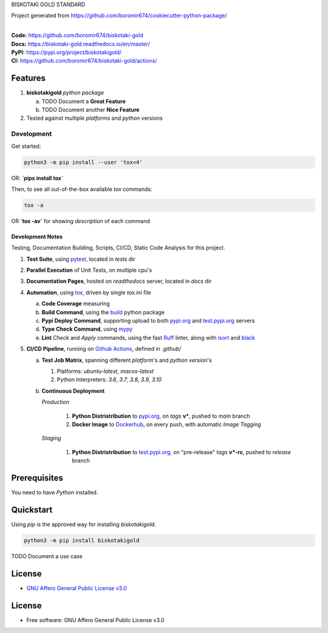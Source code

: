 BISKOTAKI GOLD STANDARD

Project generated from https://github.com/boromir674/cookiecutter-python-package/

.. start-badges

| |build| |release_version| |wheel| |supported_versions|
| |docs| |coverage| |maintainability| |tech-debt|
| |ruff| |gh-lic| |commits_since_specific_tag_on_master| |commits_since_latest_github_release|

|
| **Code:** https://github.com/boromir674/biskotaki-gold
| **Docs:** https://biskotaki-gold.readthedocs.io/en/master/
| **PyPI:** https://pypi.org/project/biskotakigold/
| **CI:** https://github.com/boromir674/biskotaki-gold/actions/


Features
========

1. **biskotakigold** `python package`

   a. TODO Document a **Great Feature**
   b. TODO Document another **Nice Feature**
2. Tested against multiple `platforms` and `python` versions


Development
-----------

| Get started:

.. code-block:: shell

    python3 -m pip install --user 'tox<4'

OR: **`pipx install tox`**

Then, to see all out-of-the-box available `tox` commands:

.. code-block:: shell

    tox -a
    

OR **`tox -av`** for showing `description` of each command

Development Notes
~~~~~~~~~~~~~~~~~
Testing, Documentation Building, Scripts, CI/CD, Static Code Analysis for this project.

1. **Test Suite**, using `pytest`_, located in `tests` dir
2. **Parallel Execution** of Unit Tests, on multiple cpu's
3. **Documentation Pages**, hosted on `readthedocs` server, located in `docs` dir
4. **Automation**, using `tox`_, driven by single `tox.ini` file

   a. **Code Coverage** measuring
   b. **Build Command**, using the `build`_ python package
   c. **Pypi Deploy Command**, supporting upload to both `pypi.org`_ and `test.pypi.org`_ servers
   d. **Type Check Command**, using `mypy`_
   e. **Lint** *Check* and `Apply` commands, using the fast `Ruff`_ linter, along with `isort`_ and `black`_
5. **CI/CD Pipeline**, running on `Github Actions`_, defined in `.github/`

   a. **Test Job Matrix**, spanning different `platform`'s and `python version`'s

      1. Platforms: `ubuntu-latest`, `macos-latest`
      2. Python Interpreters: `3.6`, `3.7`, `3.8`, `3.9`, `3.10`
   b. **Continuous Deployment**
   
      `Production`
      
         1. **Python Distristribution** to `pypi.org`_, on `tags` **v***, pushed to `main` branch
         2. **Docker Image** to `Dockerhub`_, on every push, with automatic `Image Tagging`
      
      `Staging`

         1. **Python Distristribution** to `test.pypi.org`_, on "pre-release" `tags` **v*-rc**, pushed to `release` branch


Prerequisites
=============

You need to have `Python` installed.

Quickstart
==========

Using `pip` is the approved way for installing `biskotakigold`.

.. code-block:: sh

    python3 -m pip install biskotakigold


TODO Document a use case


License
=======

|gh-lic|

* `GNU Affero General Public License v3.0`_


License
=======

* Free software: GNU Affero General Public License v3.0



.. LINKS

.. _tox: https://tox.wiki/en/latest/

.. _pytest: https://docs.pytest.org/en/7.1.x/

.. _build: https://github.com/pypa/build

.. _Dockerhub: https://hub.docker.com/

.. _pypi.org: https://pypi.org/

.. _test.pypi.org: https://test.pypi.org/

.. _mypy: https://mypy.readthedocs.io/en/stable/

.. _Ruff: https://docs.astral.sh/ruff/

.. _isort: https://pycqa.github.io/isort/

.. _black: https://black.readthedocs.io/en/stable/

.. _Github Actions: https://github.com/boromir674/biskotaki-gold/actions

.. _GNU Affero General Public License v3.0: https://github.com/boromir674/biskotaki-gold/blob/master/LICENSE


.. BADGE ALIASES

.. Build Status
.. Github Actions: Test Workflow Status for specific branch <branch>

.. |build| image:: https://img.shields.io/github/workflow/status/boromir674/biskotaki-gold/Test%20Python%20Package/master?label=build&logo=github-actions&logoColor=%233392FF
    :alt: GitHub Workflow Status (branch)
    :target: https://github.com/boromir674/biskotaki-gold/actions/workflows/test.yaml?query=branch%3Amaster


.. Documentation

.. |docs| image:: https://img.shields.io/readthedocs/biskotaki-gold/master?logo=readthedocs&logoColor=lightblue
    :alt: Read the Docs (version)
    :target: https://biskotaki-gold.readthedocs.io/en/master/

.. Code Coverage

.. |coverage| image:: https://img.shields.io/codecov/c/github/boromir674/biskotaki-gold/master?logo=codecov
    :alt: Codecov
    :target: https://app.codecov.io/gh/boromir674/biskotaki-gold

.. PyPI

.. |release_version| image:: https://img.shields.io/pypi/v/biskotakigold
    :alt: Production Version
    :target: https://pypi.org/project/biskotakigold/

.. |wheel| image:: https://img.shields.io/pypi/wheel/biskotakigold?color=green&label=wheel
    :alt: PyPI - Wheel
    :target: https://pypi.org/project/biskotakigold

.. |supported_versions| image:: https://img.shields.io/pypi/pyversions/biskotakigold?color=blue&label=python&logo=python&logoColor=%23ccccff
    :alt: Supported Python versions
    :target: https://pypi.org/project/biskotakigold

.. Github Releases & Tags

.. |commits_since_specific_tag_on_master| image:: https://img.shields.io/github/commits-since/boromir674/biskotaki-gold/v0.0.1/master?color=blue&logo=github
    :alt: GitHub commits since tagged version (branch)
    :target: https://github.com/boromir674/biskotaki-gold/compare/v0.0.1..master

.. |commits_since_latest_github_release| image:: https://img.shields.io/github/commits-since/boromir674/biskotaki-gold/latest?color=blue&logo=semver&sort=semver
    :alt: GitHub commits since latest release (by SemVer)

.. LICENSE (eg AGPL, MIT)
.. Github License

.. |gh-lic| image:: https://img.shields.io/github/license/boromir674/biskotaki-gold
    :alt: GitHub
    :target: https://github.com/boromir674/biskotaki-gold/blob/master/LICENSE


.. CODE QUALITY

.. Ruff linter for Fast Python Linting

.. |ruff| image:: https://img.shields.io/badge/code%20style-ruff-000000.svg
    :alt: Ruff
    :target: https://docs.astral.sh/ruff/

.. Code Climate CI
.. Code maintainability & Technical Debt

.. |maintainability| image:: https://img.shields.io/codeclimate/maintainability/boromir674/biskotaki-gold
    :alt: Code Climate Maintainability
    :target: https://codeclimate.com/github/boromir674/biskotaki-gold

.. |tech-debt| image:: https://img.shields.io/codeclimate/tech-debt/boromir674/biskotaki-gold
    :alt: Technical Debt
    :target: https://codeclimate.com/github/boromir674/biskotaki-gold
